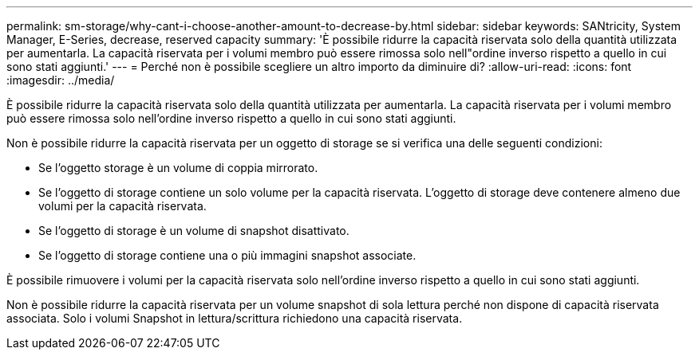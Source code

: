 ---
permalink: sm-storage/why-cant-i-choose-another-amount-to-decrease-by.html 
sidebar: sidebar 
keywords: SANtricity, System Manager, E-Series, decrease, reserved capacity 
summary: 'È possibile ridurre la capacità riservata solo della quantità utilizzata per aumentarla. La capacità riservata per i volumi membro può essere rimossa solo nell"ordine inverso rispetto a quello in cui sono stati aggiunti.' 
---
= Perché non è possibile scegliere un altro importo da diminuire di?
:allow-uri-read: 
:icons: font
:imagesdir: ../media/


[role="lead"]
È possibile ridurre la capacità riservata solo della quantità utilizzata per aumentarla. La capacità riservata per i volumi membro può essere rimossa solo nell'ordine inverso rispetto a quello in cui sono stati aggiunti.

Non è possibile ridurre la capacità riservata per un oggetto di storage se si verifica una delle seguenti condizioni:

* Se l'oggetto storage è un volume di coppia mirrorato.
* Se l'oggetto di storage contiene un solo volume per la capacità riservata. L'oggetto di storage deve contenere almeno due volumi per la capacità riservata.
* Se l'oggetto di storage è un volume di snapshot disattivato.
* Se l'oggetto di storage contiene una o più immagini snapshot associate.


È possibile rimuovere i volumi per la capacità riservata solo nell'ordine inverso rispetto a quello in cui sono stati aggiunti.

Non è possibile ridurre la capacità riservata per un volume snapshot di sola lettura perché non dispone di capacità riservata associata. Solo i volumi Snapshot in lettura/scrittura richiedono una capacità riservata.
